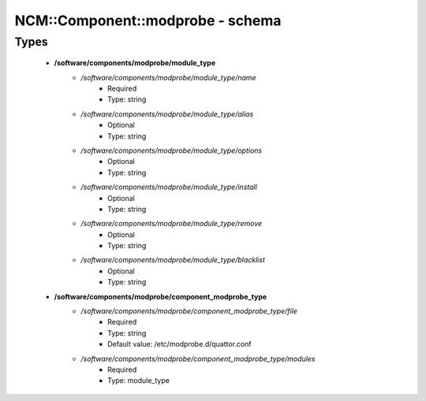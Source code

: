 ###################################
NCM\::Component\::modprobe - schema
###################################

Types
-----

 - **/software/components/modprobe/module_type**
    - */software/components/modprobe/module_type/name*
        - Required
        - Type: string
    - */software/components/modprobe/module_type/alias*
        - Optional
        - Type: string
    - */software/components/modprobe/module_type/options*
        - Optional
        - Type: string
    - */software/components/modprobe/module_type/install*
        - Optional
        - Type: string
    - */software/components/modprobe/module_type/remove*
        - Optional
        - Type: string
    - */software/components/modprobe/module_type/blacklist*
        - Optional
        - Type: string
 - **/software/components/modprobe/component_modprobe_type**
    - */software/components/modprobe/component_modprobe_type/file*
        - Required
        - Type: string
        - Default value: /etc/modprobe.d/quattor.conf
    - */software/components/modprobe/component_modprobe_type/modules*
        - Required
        - Type: module_type
